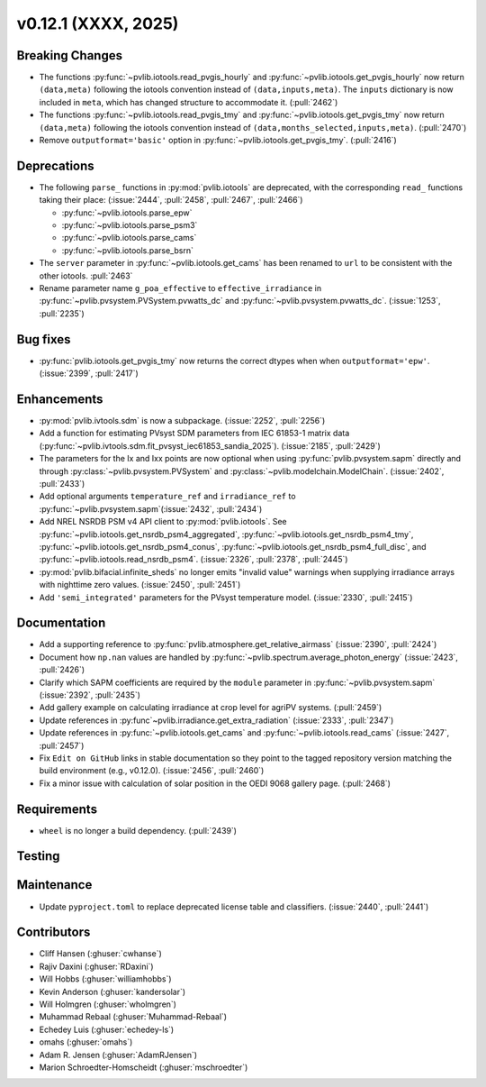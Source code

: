 .. _whatsnew_01201:


v0.12.1 (XXXX, 2025)
------------------------

Breaking Changes
~~~~~~~~~~~~~~~~
* The functions :py:func:`~pvlib.iotools.read_pvgis_hourly` and
  :py:func:`~pvlib.iotools.get_pvgis_hourly` now return ``(data,meta)``
  following the iotools convention instead of ``(data,inputs,meta)``.
  The ``inputs`` dictionary is now included in ``meta``, which
  has changed structure to accommodate it. (:pull:`2462`)
* The functions :py:func:`~pvlib.iotools.read_pvgis_tmy` and
  :py:func:`~pvlib.iotools.get_pvgis_tmy` now return ``(data,meta)``
  following the iotools convention instead of ``(data,months_selected,inputs,meta)``.
  (:pull:`2470`)
* Remove ``outputformat='basic'`` option in :py:func:`~pvlib.iotools.get_pvgis_tmy`.
  (:pull:`2416`)

Deprecations
~~~~~~~~~~~~
* The following ``parse_`` functions in :py:mod:`pvlib.iotools` are deprecated,
  with the corresponding ``read_`` functions taking their place: (:issue:`2444`, :pull:`2458`,
  :pull:`2467`, :pull:`2466`)

  - :py:func:`~pvlib.iotools.parse_epw`
  - :py:func:`~pvlib.iotools.parse_psm3`
  - :py:func:`~pvlib.iotools.parse_cams`
  - :py:func:`~pvlib.iotools.parse_bsrn`

* The ``server`` parameter in :py:func:`~pvlib.iotools.get_cams` has been renamed
  to ``url`` to be consistent with the other iotools.
  :pull:`2463`
* Rename parameter name ``g_poa_effective`` to ``effective_irradiance`` in
  :py:func:`~pvlib.pvsystem.PVSystem.pvwatts_dc` and :py:func:`~pvlib.pvsystem.pvwatts_dc`.
  (:issue:`1253`, :pull:`2235`)

Bug fixes
~~~~~~~~~
* :py:func:`pvlib.iotools.get_pvgis_tmy` now returns the correct dtypes when
  when ``outputformat='epw'``. (:issue:`2399`, :pull:`2417`)

Enhancements
~~~~~~~~~~~~
* :py:mod:`pvlib.ivtools.sdm` is now a subpackage. (:issue:`2252`, :pull:`2256`)
* Add a function for estimating PVsyst SDM parameters from IEC 61853-1 matrix
  data (:py:func:`~pvlib.ivtools.sdm.fit_pvsyst_iec61853_sandia_2025`). (:issue:`2185`, :pull:`2429`)
* The parameters for the Ix and Ixx points are now optional when using
  :py:func:`pvlib.pvsystem.sapm` directly and through
  :py:class:`~pvlib.pvsystem.PVSystem` and :py:class:`~pvlib.modelchain.ModelChain`.
  (:issue:`2402`, :pull:`2433`)
* Add optional arguments ``temperature_ref`` and ``irradiance_ref`` to
  :py:func:`~pvlib.pvsystem.sapm`(:issue:`2432`, :pull:`2434`)
* Add NREL NSRDB PSM v4 API client to :py:mod:`pvlib.iotools`. See
  :py:func:`~pvlib.iotools.get_nsrdb_psm4_aggregated`,
  :py:func:`~pvlib.iotools.get_nsrdb_psm4_tmy`,
  :py:func:`~pvlib.iotools.get_nsrdb_psm4_conus`,
  :py:func:`~pvlib.iotools.get_nsrdb_psm4_full_disc`, and
  :py:func:`~pvlib.iotools.read_nsrdb_psm4`. (:issue:`2326`, :pull:`2378`, :pull:`2445`)
* :py:mod:`pvlib.bifacial.infinite_sheds` no longer emits "invalid value" warnings
  when supplying irradiance arrays with nighttime zero values. (:issue:`2450`, :pull:`2451`)
* Add ``'semi_integrated'`` parameters for the PVsyst temperature model.
  (:issue:`2330`, :pull:`2415`)

Documentation
~~~~~~~~~~~~~
* Add a supporting reference to :py:func:`pvlib.atmosphere.get_relative_airmass` (:issue:`2390`, :pull:`2424`)
* Document how ``np.nan`` values are handled by :py:func:`~pvlib.spectrum.average_photon_energy`
  (:issue:`2423`, :pull:`2426`)
* Clarify which SAPM coefficients are required by the ``module`` parameter in
  :py:func:`~pvlib.pvsystem.sapm` (:issue:`2392`, :pull:`2435`)
* Add gallery example on calculating irradiance at crop level for agriPV systems.
  (:pull:`2459`)
* Update references in :py:func`~pvlib.irradiance.get_extra_radiation`
  (:issue:`2333`, :pull:`2347`)
* Update references in :py:func:`~pvlib.iotools.get_cams` and :py:func:`~pvlib.iotools.read_cams`
  (:issue:`2427`, :pull:`2457`)
* Fix ``Edit on GitHub`` links in stable documentation so they point to the tagged repository version matching the build environment (e.g., v0.12.0). (:issue:`2456`, :pull:`2460`)
* Fix a minor issue with calculation of solar position in the OEDI 9068 gallery page. (:pull:`2468`)

Requirements
~~~~~~~~~~~~
* ``wheel`` is no longer a build dependency. (:pull:`2439`)

Testing
~~~~~~~


Maintenance
~~~~~~~~~~~
* Update ``pyproject.toml`` to replace deprecated license table and
  classifiers. (:issue:`2440`, :pull:`2441`)


Contributors
~~~~~~~~~~~~
* Cliff Hansen (:ghuser:`cwhanse`)
* Rajiv Daxini (:ghuser:`RDaxini`)
* Will Hobbs (:ghuser:`williamhobbs`)
* Kevin Anderson (:ghuser:`kandersolar`)
* Will Holmgren (:ghuser:`wholmgren`)
* Muhammad Rebaal (:ghuser:`Muhammad-Rebaal`)
* Echedey Luis (:ghuser:`echedey-ls`)
* omahs (:ghuser:`omahs`)
* Adam R. Jensen (:ghuser:`AdamRJensen`)
* Marion Schroedter-Homscheidt (:ghuser:`mschroedter`)

